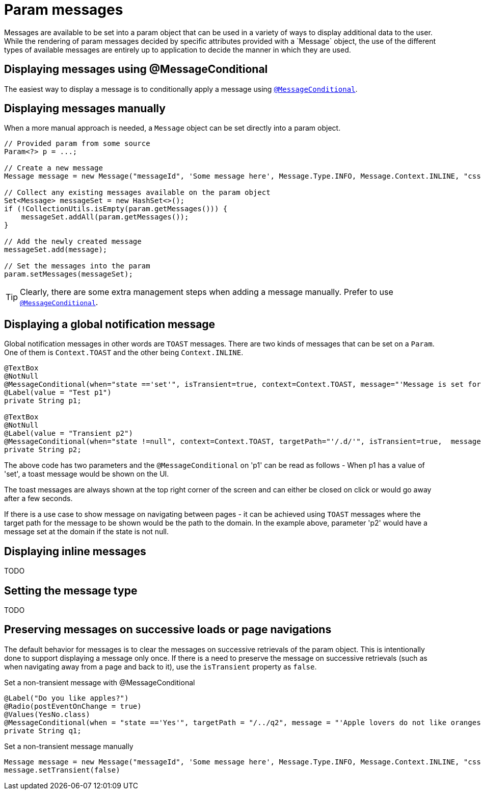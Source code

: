 [[domain-model-param-messages]]
= Param messages
Messages are available to be set into a param object that can be used in a variety of ways to display additional data to the user. While the rendering of param messages decided by specific attributes provided with a `Message` object, the use of the different types of available messages are entirely up to application to decide the manner in which they are used.

== Displaying messages using @MessageConditional
The easiest way to display a message is to conditionally apply a message using `<<config-annotations-message-conditional, @MessageConditional>>`.

== Displaying messages manually
When a more manual approach is needed, a `Message` object can be set directly into a param object.

[source, java]
----
// Provided param from some source
Param<?> p = ...;

// Create a new message
Message message = new Message("messageId", 'Some message here', Message.Type.INFO, Message.Context.INLINE, "css-class-1 css-class-2");

// Collect any existing messages available on the param object
Set<Message> messageSet = new HashSet<>();
if (!CollectionUtils.isEmpty(param.getMessages())) {
    messageSet.addAll(param.getMessages());
}

// Add the newly created message
messageSet.add(message);

// Set the messages into the param
param.setMessages(messageSet);
----

TIP: Clearly, there are some extra management steps when adding a message manually. Prefer to use `<<config-annotations-message-conditional, @MessageConditional>>`.

== Displaying a global notification message
Global notification messages in other words are `TOAST` messages. There are two kinds of messages that can be set on a `Param`. One of them is `Context.TOAST` and the other being `Context.INLINE`. 

[source, java]
----
@TextBox
@NotNull
@MessageConditional(when="state =='set'", isTransient=true, context=Context.TOAST, message="'Message is set for p1'")
@Label(value = "Test p1")
private String p1;

@TextBox
@NotNull
@Label(value = "Transient p2")
@MessageConditional(when="state !=null", context=Context.TOAST, targetPath="'/.d/'", isTransient=true,  message="'Global Message Set")
private String p2;
----

The above code has two parameters and the `@MessageConditional` on 'p1' can be read as follows - When p1 has a value of 'set', a toast message would be shown on the UI. 

The toast messages are always shown at the top right corner of the screen and can either be closed on click or would go away after a few seconds. 

If there is a use case to show message on navigating between pages - it can be achieved using `TOAST` messages where the target path for the message to be shown would be the path to the domain. In the example above, parameter 'p2' would have a message set at the domain if the state is not null.

== Displaying inline messages
////
Add some details explaining how inline messages will work
////
TODO

== Setting the message type
////
Add some details about the available message types and a guideline for what they should be used for
////
TODO

== Preserving messages on successive loads or page navigations
The default behavior for messages is to clear the messages on successive retrievals of the param object. This is intentionally done to support displaying a message only once. If there is a need to preserve the message on successive retrievals (such as when navigating away from a page and back to it), use the `isTransient` property as `false`.

.Set a non-transient message with @MessageConditional
[source, java]
----
@Label("Do you like apples?")
@Radio(postEventOnChange = true)
@Values(YesNo.class)
@MessageConditional(when = "state =='Yes'", targetPath = "/../q2", message = "'Apple lovers do not like oranges!'", isTransient  = false)
private String q1;
----

.Set a non-transient message manually
[source, java]
----
Message message = new Message("messageId", 'Some message here', Message.Type.INFO, Message.Context.INLINE, "css-class-1 css-class-2");
message.setTransient(false)
----